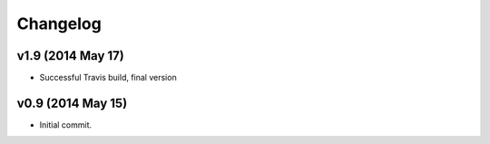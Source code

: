 Changelog
=========
v1.9 (2014 May 17)
-------------------

* Successful Travis build, final version

v0.9 (2014 May 15)
-------------------

* Initial commit.
